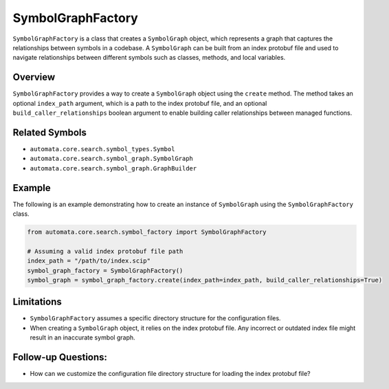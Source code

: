 SymbolGraphFactory
==================

``SymbolGraphFactory`` is a class that creates a ``SymbolGraph`` object,
which represents a graph that captures the relationships between symbols
in a codebase. A ``SymbolGraph`` can be built from an index protobuf
file and used to navigate relationships between different symbols such
as classes, methods, and local variables.

Overview
--------

``SymbolGraphFactory`` provides a way to create a ``SymbolGraph`` object
using the ``create`` method. The method takes an optional ``index_path``
argument, which is a path to the index protobuf file, and an optional
``build_caller_relationships`` boolean argument to enable building
caller relationships between managed functions.

Related Symbols
---------------

-  ``automata.core.search.symbol_types.Symbol``
-  ``automata.core.search.symbol_graph.SymbolGraph``
-  ``automata.core.search.symbol_graph.GraphBuilder``

Example
-------

The following is an example demonstrating how to create an instance of
``SymbolGraph`` using the ``SymbolGraphFactory`` class.

.. code:: python

   from automata.core.search.symbol_factory import SymbolGraphFactory

   # Assuming a valid index protobuf file path
   index_path = "/path/to/index.scip"
   symbol_graph_factory = SymbolGraphFactory()
   symbol_graph = symbol_graph_factory.create(index_path=index_path, build_caller_relationships=True)

Limitations
-----------

-  ``SymbolGraphFactory`` assumes a specific directory structure for the
   configuration files.
-  When creating a ``SymbolGraph`` object, it relies on the index
   protobuf file. Any incorrect or outdated index file might result in
   an inaccurate symbol graph.

Follow-up Questions:
--------------------

-  How can we customize the configuration file directory structure for
   loading the index protobuf file?
